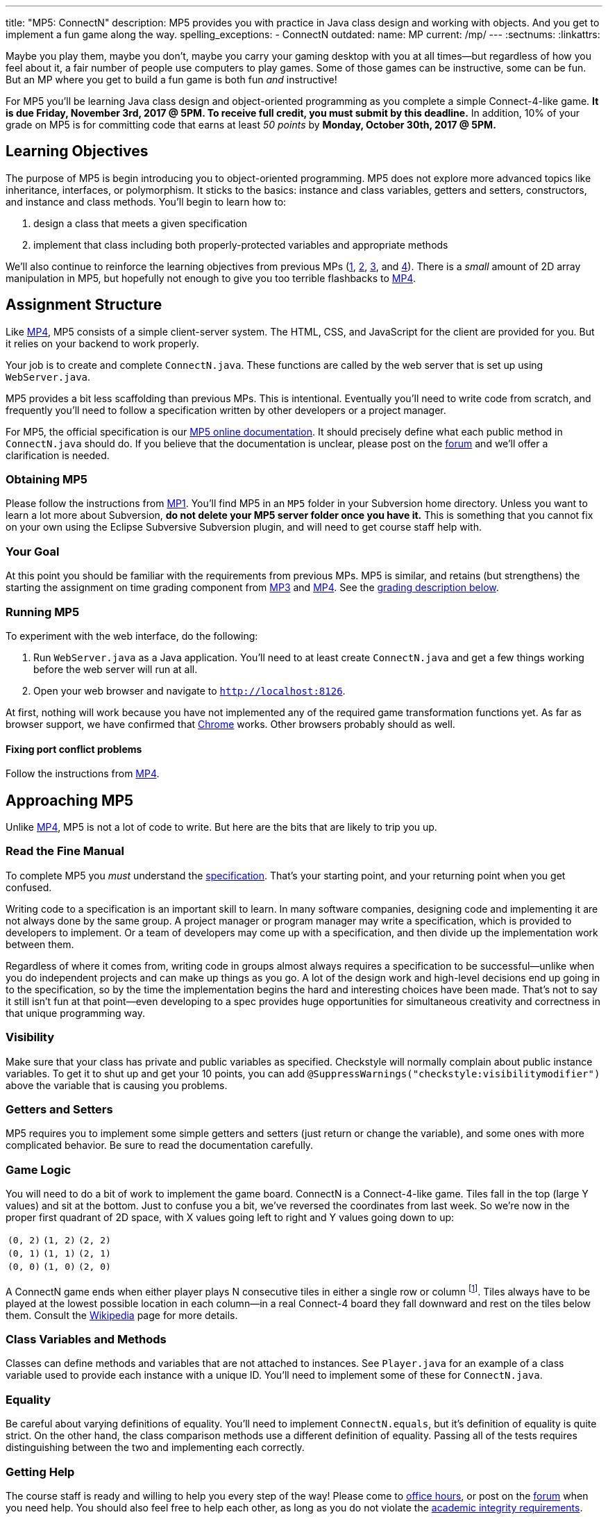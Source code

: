 ---
title: "MP5: ConnectN"
description:
  MP5 provides you with practice in Java class design and working with objects.
  And you get to implement a fun game along the way.
spelling_exceptions:
  - ConnectN
outdated:
  name: MP
  current: /mp/
---
:sectnums:
:linkattrs:

:forum: pass:normal[https://cs125-forum.cs.illinois.edu[forum,role='noexternal']]

[.lead]
//
Maybe you play them, maybe you don't, maybe you carry your gaming desktop with
you at all times&mdash;but regardless of how you feel about it, a fair number of
people use computers to play games.
//
Some of those games can be instructive, some can be fun.
//
But an MP where you get to build a fun game is both fun _and_ instructive!

For MP5 you'll be learning Java class design and object-oriented programming as
you complete a simple Connect-4-like game.
//
*It is due Friday, November 3rd, 2017 @ 5PM. To receive full credit, you must
submit by this deadline.*
//
In addition, 10% of your grade on MP5 is for committing code that earns at least
_50 points_ by *Monday, October 30th, 2017 @ 5PM.*

[[objectives]]
== Learning Objectives

The purpose of MP5 is begin introducing you to object-oriented programming.
//
MP5 does not explore more advanced topics like inheritance, interfaces, or
polymorphism.
//
It sticks to the basics: instance and class variables, getters and setters,
constructors, and instance and class methods.
//
You'll begin to learn how to:

. design a class that meets a given specification
//
. implement that class including both properly-protected variables and
appropriate methods

We'll also continue to reinforce the learning objectives from previous MPs
(link:/MP/2017/fall/1/[1], link:/MP/2017/fall/2/[2], link:/MP/2017/fall/3/[3], and link:/MP/2017/fall/4/[4]).
//
There is a _small_ amount of 2D array manipulation in MP5, but hopefully not
enough to give you too terrible flashbacks to link:/MP/2017/fall/4/[MP4].

[[structure]]
== Assignment Structure

Like link:/MP/2017/fall/4/[MP4], MP5 consists of a simple client-server system.
//
The HTML, CSS, and JavaScript for the client are provided for you.
//
But it relies on your backend to work properly.

Your job is to create and complete `ConnectN.java`.
//
These functions are called by the web server that is set up using `WebServer.java`.

MP5 provides a bit less scaffolding than previous MPs.
//
This is intentional.
//
Eventually you'll need to write code from scratch, and frequently you'll need to
follow a specification written by other developers or a project manager.

For MP5, the official specification is our
//
https://cs125-illinois.github.io/Fall-2017-MP5/[MP5 online documentation].
//
It should precisely define what each public method in `ConnectN.java` should do.
//
If you believe that the documentation is unclear, please post on
the {forum} and we'll offer a clarification is needed.

[[getting]]
=== Obtaining MP5

Please follow the instructions from link:/MP/2017/fall/1/#getting[MP1].
//
You'll find MP5 in an `MP5` folder in your Subversion home directory.
//
Unless you want to learn a lot more about Subversion, *do not delete your MP5
server folder once you have it.*
//
This is something that you cannot fix on your own using the Eclipse Subversive
Subversion plugin, and will need to get course staff help with.

[[requirements]]
=== Your Goal

At this point you should be familiar with the requirements from previous MPs.
//
MP5 is similar, and retains (but strengthens) the starting the assignment on
time grading component from link:/MP/2017/fall/3/[MP3] and link:/MP/2017/fall/4/[MP4].
//
See the <<grading, grading description below>>.

[[running]]
=== Running MP5

To experiment with the web interface, do the following:

. Run `WebServer.java` as a Java application.
//
You'll need to at least create `ConnectN.java` and get a few things working
before the web server will run at all.
//
. Open your web browser and navigate to http://localhost:8126[`http://localhost:8126`].

At first, nothing will work because you have not implemented any of the required
game transformation functions yet.
//
As far as browser support, we have confirmed that
//
https://www.google.com/chrome/browser/desktop/index.html[Chrome]
//
works.
//
Other browsers probably should as well.

[[conflicts]]
==== Fixing port conflict problems

Follow the instructions from link:/MP/2017/fall/4/#conflicts[MP4].

[[approach]]
== Approaching MP5

Unlike link:/MP/2017/fall/4/[MP4], MP5 is not a lot of code to write.
//
But here are the bits that are likely to trip you up.

=== Read the Fine Manual

To complete MP5 you _must_ understand the
//
https://cs125-illinois.github.io/Fall-2017-MP5/[specification].
//
That's your starting point, and your returning point when you get confused.

Writing code to a specification is an important skill to learn.
//
In many software companies, designing code and implementing it are not always
done by the same group.
//
A project manager or program manager may write a specification, which is
provided to developers to implement.
//
Or a team of developers may come up with a specification, and then divide up the
implementation work between them.

Regardless of where it comes from, writing code in groups almost always requires
a specification to be successful&mdash;unlike when you do independent projects
and can make up things as you go.
//
A lot of the design work and high-level decisions end up going in to the
specification, so by the time the implementation begins the hard and interesting
choices have been made.
//
That's not to say it still isn't fun at that point&mdash;even developing to a
spec provides huge opportunities for simultaneous creativity and correctness in
that unique programming way.

=== Visibility

Make sure that your class has private and public variables as specified.
//
Checkstyle will normally complain about public instance variables.
//
To get it to shut up and get your 10 points, you can add
`@SuppressWarnings("checkstyle:visibilitymodifier")` above the variable that is
causing you problems.

=== Getters and Setters

MP5 requires you to implement some simple getters and setters (just return or
change the variable), and some ones with more complicated behavior.
//
Be sure to read the documentation carefully.

=== Game Logic

You will need to do a bit of work to implement the game board.
//
ConnectN is a Connect-4-like game.
//
Tiles fall in the top (large Y values) and sit at the bottom.
//
Just to confuse you a bit, we've reversed the coordinates from last week.
//
So we're now in the proper first quadrant of 2D space, with X values going left
to right and Y values going down to up:

[.table-bordered]
|===

| `(0, 2)` | `(1, 2)` | `(2, 2)`

| `(0, 1)` | `(1, 1)` | `(2, 1)`

| `(0, 0)` | `(1, 0)` | `(2, 0)`

|===

A ConnectN game ends when either player plays N consecutive tiles in either a
single row or column footnote:[There: I said row and column.].
//
Tiles always have to be played at the lowest possible location in each
column&mdash;in a real Connect-4 board they fall downward and rest on the tiles
below them.
//
Consult the https://en.wikipedia.org/wiki/Connect_Four[Wikipedia] page for more
details.

=== Class Variables and Methods

Classes can define methods and variables that are not attached to instances.
//
See `Player.java` for an example of a class variable used to provide each
instance with a unique ID.
//
You'll need to implement some of these for `ConnectN.java`.

=== Equality

Be careful about varying definitions of equality.
//
You'll need to implement `ConnectN.equals`, but it's definition of equality is
quite strict.
//
On the other hand, the class comparison methods use a different definition of
equality.
//
Passing all of the tests requires distinguishing between the two and
implementing each correctly.

=== Getting Help

The course staff is ready and willing to help you every step of the way!
//
Please come to link:/info/2017/fall/syllabus/#calendar[office hours], or post on the
{forum} when you need help.
//
You should also feel free to help each other, as long as you do not violate the
<<cheating, academic integrity requirements>>.

[[grading]]
== Grading

MP5 is worth 100 points total, broken down as follows:

. *80 points*: `ConnectN.java`
  ** *5 points* for completing the title modifications
  ** *15 points total* for completing the width, height, and N value getters and
  setters
  ** *10 points* for completing the constructors
  ** *15 points* for completing the get and set board functions
  ** *10 points* for determining the game winner properly
  ** *10 points* for calculating equality correctly
  ** *10 points* for class static methods, including equality checks and factory
  creation methods
  ** *5 points* for maintaining the game count and ID properly
. *10 points* for no `checkstyle` violations
. *10 points* for committing code that earns at least 50 points before *Monday,
October 30th, 2017 @ 5PM.*

[[testing]]
=== Test Cases

As in previous MPs, we have provided exhaustive test cases
for each part of MP5.
//
Please review the link:/MP/2017/fall/1/#testing[MP1 testing instructions].

[[autograding]]
=== Autograding

Like previous assignments, we provide you with an autograding script that you
can use to estimate your current grade as often as you want.
//
Note that, like link:/MP/2017/fall/3/[MP3] and link:/MP/2017/fall/4/[MP4], the local autograder can
only calculate 90 out of your 100 total points.

Unless you have modified the test cases or autograder configuration files, the
autograding output should equal the score that you will earn when you submit.
//
*If you modify our test cases or the autograding configuration, all bets are
off.*

[[submitting]]
== Submitting Your Work

Overall you should refer to link:/MP/2017/fall/setup/subversion[our instructions for using
Subversion].
//
Commit early and often!
//
You only earn credit for the version of your code that is committed to your
repository, so ensure that we have your best submission before the deadline.

And remember, you must commit something that earns 50 points before *Monday,
October 30th, 2017 @ 5PM* to earn 10 points on the assignment.
//
This is a bit of a higher bar than in previous assignments, since fixing
checkstyle errors will only get you 10 points and there are no points for just
compiling.
//
So you'll need to complete a few bits of class logic past this bar.

[[cheating]]
=== Academic Integrity

Please review the link:/MP/2017/fall/1/[MP1 academic integrity guidelines].
